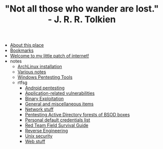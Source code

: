 #+TITLE: "Not all those who wander are lost." - J. R. R. Tolkien

- [[file:about.org][About this place]]
- [[file:links.org][Bookmarks]]
- [[file:index.org][Welcome to my little patch of internet!]]
- notes
  - [[file:notes/archlinux-install.org][ArchLinux installation]]
  - [[file:notes/index.org][Various notes]]
  - [[file:notes/windows-tools.org][Windows Pentesting Tools]]
  - rtfsg
    - [[file:notes/rtfsg/android.org][Android pentesting]]
    - [[file:notes/rtfsg/appsec.org][Application-related vulnerabilities]]
    - [[file:notes/rtfsg/pwn.org][Binary Exploitation]]
    - [[file:notes/rtfsg/misc.org][General and miscellaneous items]]
    - [[file:notes/rtfsg/network.org][Network stuff]]
    - [[file:notes/rtfsg/windows.org][Pentesting Active Directory forests of BSOD boxes]]
    - [[file:notes/rtfsg/default-credentials.org][Personal default credentials list]]
    - [[file:notes/rtfsg/index.org][Red Team Field Survival Guide]]
    - [[file:notes/rtfsg/reverse.org][Reverse Engineering]]
    - [[file:notes/rtfsg/unix.org][Unix security]]
    - [[file:notes/rtfsg/web.org][Web stuff]]